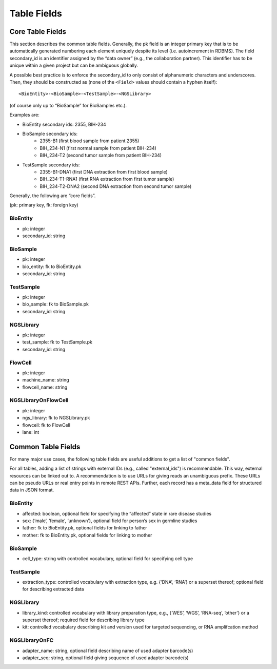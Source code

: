 .. _table_fields:

============
Table Fields
============

-----------------
Core Table Fields
-----------------

This section describes the common table fields.
Generally, the pk field is an integer primary key that is to be automatically generated numbering each element uniquely despite its level (i.e. autoincrement in RDBMS).
The field secondary_id is an identifier assigned by the “data owner” (e.g., the collaboration partner).
This identifier has to be unique within a given project but can be ambiguous globally.

A possible best practice is to enforce the secondary_id to only consist of alphanumeric characters and underscores.
Then, they should be constructed as (none of the ``<Field>`` values should contain a hyphen itself):

::

    <BioEntity>-<BioSample>-<TestSample>-<NGSLibrary>

(of course only up to “BioSample” for BioSamples etc.).

Examples are:

- BioEntity secondary ids: 2355, BIH-234
- BioSample secondary ids:
    - 2355-B1 (first blood sample from patient 2355)
    - BIH_234-N1 (first normal sample from patient BIH-234)
    - BIH_234-T2 (second tumor sample from patient BIH-234)
- TestSample secondary ids:
    - 2355-B1-DNA1 (first DNA extraction from first blood sample)
    - BIH_234-T1-RNA1 (first RNA extraction from first tumor sample)
    - BIH_234-T2-DNA2 (second DNA extraction from second tumor sample)

Generally, the following are “core fields”.

(pk: primary key, fk: foreign key)

BioEntity
=========

- pk: integer
- secondary_id: string

BioSample
=========

- pk: integer
- bio_entity: fk to BioEntity.pk
- secondary_id: string

TestSample
==========

- pk: integer
- bio_sample: fk to BioSample.pk
- secondary_id: string

NGSLibrary
==========

- pk: integer
- test_sample: fk to TestSample.pk
- secondary_id: string

FlowCell
========

- pk: integer
- machine_name: string
- flowcell_name: string

NGSLibraryOnFlowCell
====================

- pk: integer
- ngs_library: fk to NGSLibrary.pk
- flowcell: fk to FlowCell
- lane: int


-------------------
Common Table Fields
-------------------

For many major use cases, the following table fields are useful additions to get a list of "common fields".

For all tables, adding a list of strings with external IDs (e.g., called "external_ids") is recommendable.
This way, external resources can be linked out to.
A recommendation is to use URLs for giving reads an unambiguous prefix.
These URLs can be pseudo URLs or real entry points in remote REST APIs.
Further, each record has a meta_data field for structured data in JSON format.

BioEntity
=========

- affected: boolean, optional field for specifying the “affected” state in rare disease studies
- sex: {‘male’, ‘female’, ‘unknown’}, optional field for person’s sex in germline studies
- father: fk to BioEntity.pk, optional fields for linking to father
- mother: fk to BioEntity.pk, optional fields for linking to mother

BioSample
=========

- cell_type: string with controlled vocabulary, optional field for specifying cell type

TestSample
==========

- extraction_type: controlled vocabulary with extraction type, e.g. {‘DNA’, ‘RNA’} or a superset thereof; optional field for describing extracted data

NGSLibrary
==========

- library_kind: controlled vocabulary with library preparation type, e.g., {‘WES’, ‘WGS’, ‘RNA-seq’, ‘other’} or a superset thereof; required field for describing library type
- kit: controlled vocabulary describing kit and version used for targeted sequencing, or RNA amplifcation method

NGSLibraryOnFC
==============

- adapter_name: string, optional field describing name of used adapter barcode(s)
- adapter_seq: string, optional field giving sequence of used adapter barcode(s)
